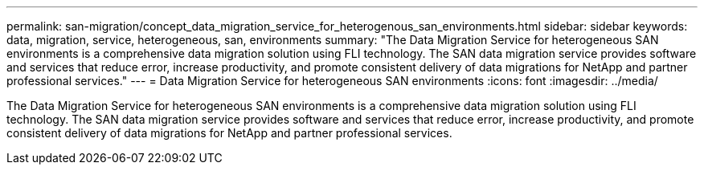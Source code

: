 ---
permalink: san-migration/concept_data_migration_service_for_heterogenous_san_environments.html
sidebar: sidebar
keywords: data, migration, service, heterogeneous, san, environments
summary: "The Data Migration Service for heterogeneous SAN environments is a comprehensive data migration solution using FLI technology. The SAN data migration service provides software and services that reduce error, increase productivity, and promote consistent delivery of data migrations for NetApp and partner professional services."
---
= Data Migration Service for heterogeneous SAN environments
:icons: font
:imagesdir: ../media/

[.lead]
The Data Migration Service for heterogeneous SAN environments is a comprehensive data migration solution using FLI technology. The SAN data migration service provides software and services that reduce error, increase productivity, and promote consistent delivery of data migrations for NetApp and partner professional services.
